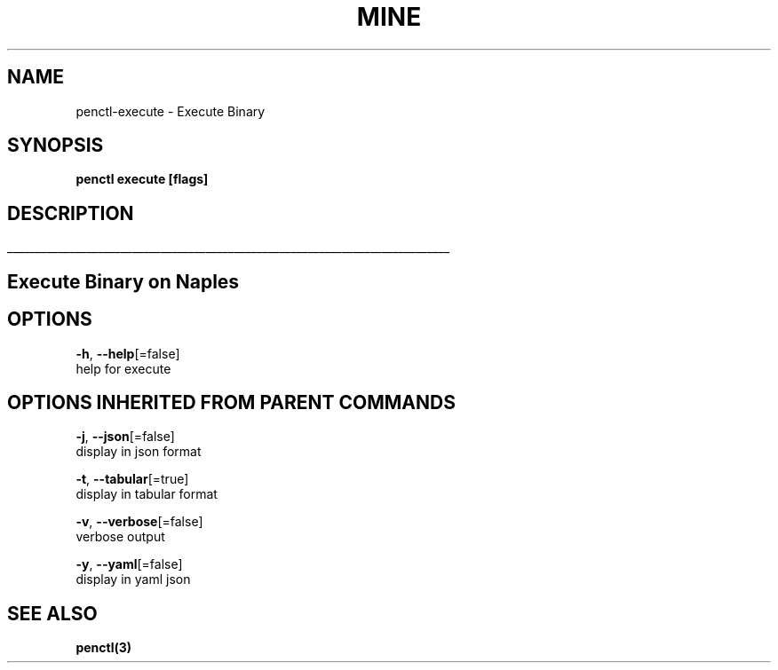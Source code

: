 .TH "MINE" "3" "Oct 2018" "Auto generated by spf13/cobra" "" 
.nh
.ad l


.SH NAME
.PP
penctl\-execute \- Execute Binary


.SH SYNOPSIS
.PP
\fBpenctl execute [flags]\fP


.SH DESCRIPTION
.ti 0
\l'\n(.lu'

.SH Execute Binary on Naples

.SH OPTIONS
.PP
\fB\-h\fP, \fB\-\-help\fP[=false]
    help for execute


.SH OPTIONS INHERITED FROM PARENT COMMANDS
.PP
\fB\-j\fP, \fB\-\-json\fP[=false]
    display in json format

.PP
\fB\-t\fP, \fB\-\-tabular\fP[=true]
    display in tabular format

.PP
\fB\-v\fP, \fB\-\-verbose\fP[=false]
    verbose output

.PP
\fB\-y\fP, \fB\-\-yaml\fP[=false]
    display in yaml json


.SH SEE ALSO
.PP
\fBpenctl(3)\fP
